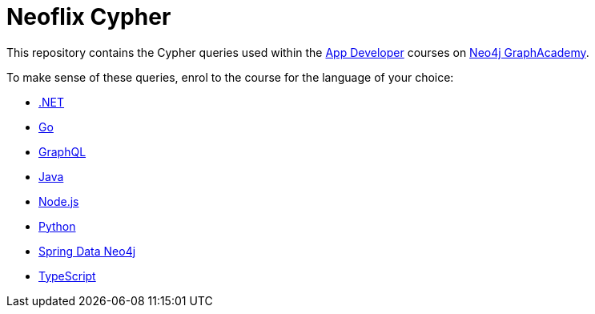 = Neoflix Cypher

This repository contains the Cypher queries used within the link:https://graphacademy.neo4j.com/categories/developer/[App Developer^] courses on link:https://graphacademy.neo4j.com/categories/developer/[Neo4j GraphAcademy^].

To make sense of these queries, enrol to the course for the language of your choice:

* link:https://graphacademy.neo4j.com/courses/app-dotnet[.NET]
* link:https://graphacademy.neo4j.com/courses/app-go[Go]
* link:https://graphacademy.neo4j.com/courses/app-graphql[GraphQL]
* link:https://graphacademy.neo4j.com/courses/app-java[Java]
* link:https://graphacademy.neo4j.com/courses/app-nodejs[Node.js]
* link:https://graphacademy.neo4j.com/courses/app-python[Python]
* link:https://graphacademy.neo4j.com/courses/app-spring-data[Spring Data Neo4j]
* link:https://graphacademy.neo4j.com/courses/app-typescript[TypeScript]
